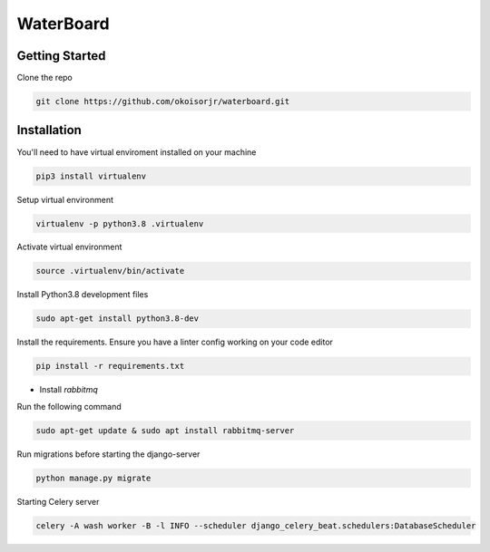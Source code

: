 =================
WaterBoard
=================

Getting Started
----------------

Clone the repo

.. code-block:: sh

    git clone https://github.com/okoisorjr/waterboard.git


Installation
-------------------------

You'll need to have virtual enviroment installed on your machine

.. code-block:: sh

    pip3 install virtualenv


Setup virtual environment

.. code-block:: sh

    virtualenv -p python3.8 .virtualenv

Activate virtual environment

.. code-block:: sh

    source .virtualenv/bin/activate


Install  Python3.8 development files

.. code-block:: sh

    sudo apt-get install python3.8-dev


Install the requirements. Ensure you have a linter config working on your code editor

.. code-block:: sh

    pip install -r requirements.txt


- Install `rabbitmq`

Run the following command

.. code-block:: sh

    sudo apt-get update & sudo apt install rabbitmq-server


Run migrations before starting the django-server

.. code-block:: sh

    python manage.py migrate

Starting Celery server

.. code-block:: sh

    celery -A wash worker -B -l INFO --scheduler django_celery_beat.schedulers:DatabaseScheduler

